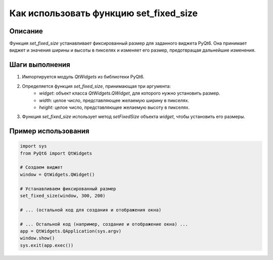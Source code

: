 Как использовать функцию set_fixed_size
========================================================================================

Описание
-------------------------
Функция `set_fixed_size` устанавливает фиксированный размер для заданного виджета PyQt6.  Она принимает виджет и значения ширины и высоты в пикселях и изменяет его размер, предотвращая дальнейшие изменения.

Шаги выполнения
-------------------------
1. Импортируется модуль `QtWidgets` из библиотеки PyQt6.
2. Определяется функция `set_fixed_size`, принимающая три аргумента:
    - `widget`: объект класса `QtWidgets.QWidget`, для которого нужно установить размер.
    - `width`: целое число, представляющее желаемую ширину в пикселях.
    - `height`: целое число, представляющее желаемую высоту в пикселях.
3. Функция `set_fixed_size` использует метод `setFixedSize` объекта `widget`, чтобы установить его размеры.

Пример использования
-------------------------
.. code-block:: python

    import sys
    from PyQt6 import QtWidgets

    # Создаем виджет
    window = QtWidgets.QWidget()

    # Устанавливаем фиксированный размер
    set_fixed_size(window, 300, 200)

    # ... (остальной код для создания и отображения окна)

    # ... Остальной код (например, создание и отображение окна) ...
    app = QtWidgets.QApplication(sys.argv)
    window.show()
    sys.exit(app.exec())